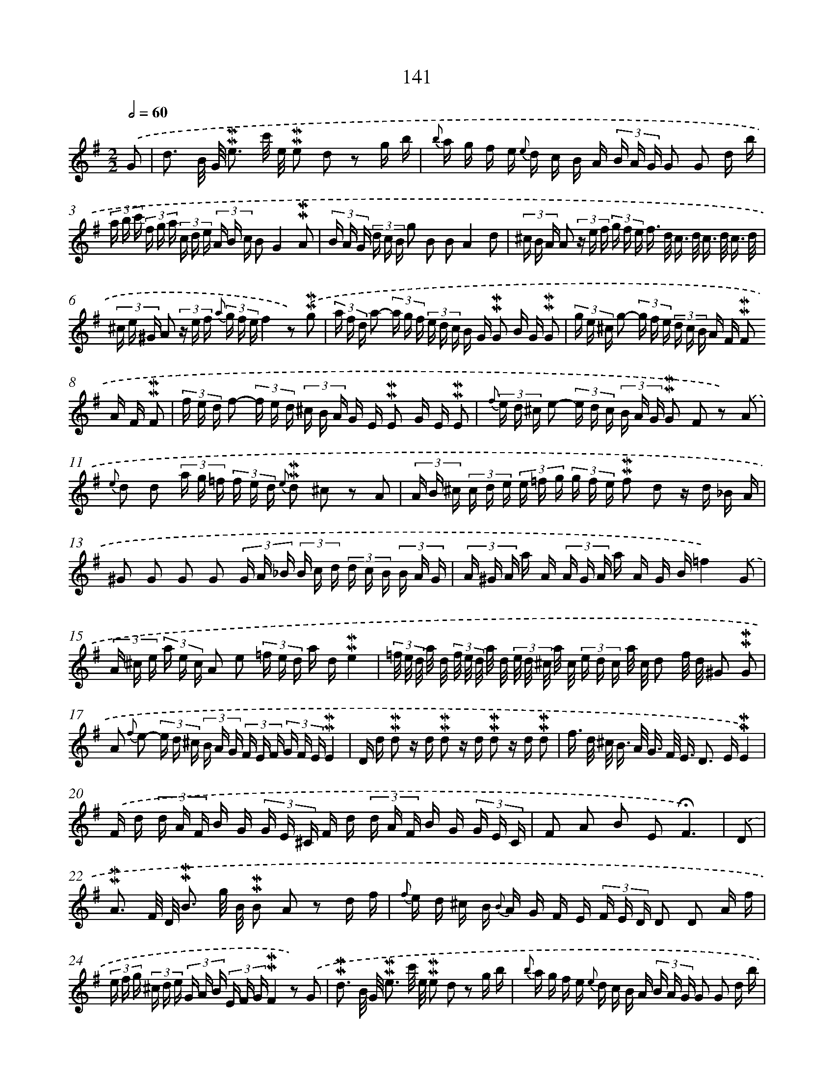 X: 10379
T: 141
%%abc-version 2.0
%%abcx-abcm2ps-target-version 5.9.1 (29 Sep 2008)
%%abc-creator hum2abc beta
%%abcx-conversion-date 2018/11/01 14:37:05
%%humdrum-veritas 1468350496
%%humdrum-veritas-data 3740727099
%%continueall 1
%%barnumbers 0
L: 1/16
M: 2/2
Q: 1/2=60
K: G clef=treble
.('G2 [I:setbarnb 1]|
d3 B/ G/ !mordent!!mordent!e3 c'/ e/ !mordent!!mordent!e2 d2 z2 g b |
{b} a g f e {e} d c B A (3B A G G2 G2 d b |
(3a b c' (3f g a (3c d e (3A B c B2G4!mordent!!mordent!A2 |
(3B A G (3d c B g2 B2 B2A4d2 |
(3^c B A A2 (3z e f (3g f e f> d c> d c> d c3/ d/ |
(3^c e ^G A2 (3z e f {a} (3g f ef4z2) .('!mordent!!mordent!g2 |
(3a f d a2- (3a g f (3e d c B G !mordent!!mordent!G2 B G !mordent!!mordent!G2 |
(3g e ^c g2- (3g f e (3d c B A F !mordent!!mordent!F2 A F !mordent!!mordent!F2 |
(3f e d f2- (3f e d (3^c B A G E !mordent!!mordent!E2 G E !mordent!!mordent!E2 |
{f} (3e d ^c e2- (3e d c (3B A G !mordent!!mordent!G2 F2 z2) .('A2 |
{e} d2 d2 (3a g =f (3f e d {e} !mordent!!mordent!d2 ^c2 z2 A2 |
(3A B ^c (3c d e (3e =f g (3g f e !mordent!!mordent!f2 d2 z d _B A |
^G2 G2 G2 G2 (3G A _B (3B c d (3d c B (3B A G |
(3A ^G A a A (3A G A a A G B=f4).('G2 |
(3A ^c e (3a e c A2 e2 (3=f e d a d!mordent!!mordent!e4 |
(3=f/ e/ d/ a/ d/ (3f/ e/ d/ a/ d/ (3e/ d/ ^c/ a/ c/ (3e d c a/ c/ d2 f/ d/ ^G2 !mordent!!mordent!G2 |
A2 {f} e2- (3e d ^c (3B A G (3F E F (3G F E!mordent!!mordent!E4 |
D d !mordent!!mordent!d2 z d !mordent!!mordent!d2 z d !mordent!!mordent!d2 z d !mordent!!mordent!d2 |
f> d ^c< B A< G F< E D2> E2!mordent!!mordent!E4) |
.('F d (3d A F B G (3G E ^C F d (3d A F B G (3G E C |
F2 A2 B2 E2!fermata!F6) |
.('D2 [I:setbarnb 22]|
!mordent!!mordent!A3 F/ D/ !mordent!!mordent!B3 g/ B/ !mordent!!mordent!B2 A2 z2 d f |
{f} e d ^c B {B} A G F E (3F E D D2 D2 A f |
(3e f g (3^c d e (3G A B (3E F G!mordent!!mordent!F4z2) .('G2 |
!mordent!!mordent!d3 B/ G/ !mordent!!mordent!e3 c'/ e/ !mordent!!mordent!e2 d2 z2 g b |
{b} a g f e {e} d c B A (3B A G G2 G2 d b |
(3a b c' (3f g a (3c d e (3A B c!mordent!!mordent!B4z2) .('d2 |
!mordent!!mordent!d3 B/ G/ !mordent!!mordent!F3 E/ F/ {A} G F G2- G A B c |
d B =f d a f e d e c !mordent!!mordent!c2 g d !mordent!!mordent!d2 |
(3e d c g2 (3g =f e (3f e d (3e d c (3a f d c2 !mordent!!mordent!B2 |
c4z2) .('e2 !mordent!!mordent!e3 ^c/ A/ !mordent!!mordent!^G3 F/ G/ |
{B} A ^G A2- A B ^c d e c ^g e b g f e |
f d !mordent!!mordent!d2 g e !mordent!!mordent!e2 (3f e d a2- (3a g f (3g f e |
(3f e d (3b g e d2 !mordent!!mordent!^c2d4z2) .('!mordent!!mordent!d2 |
(3e d cc'4g e (3d c Bb4g d |
(3c B A a g f e d c !mordent!!mordent!c2 B2 z2 d2 |
(3e d c c'2- (3c' b a (3g f e (3d c B b2- (3b a g (3f e d |
(3c B A a c (3B A G g B !mordent!!mordent!B2 A2 z2) .('D2 |
{A} G2 G2 (3d c _B (3B A G !mordent!!mordent!G2 F2 z2 D2 |
(3D E F (3F G A (3A _B c (3c B A B d g2 z g _e d |
^c2 c2 c2 c2 (3c d _e (3e =f g (3g f e (3e d c |
(3d ^c d (3a f d (3d c d (3a f d c _e_b4).('!mordent!!mordent!c2 |
(3d A F (3D F A d2 A2 (3_B A G d G!mordent!!mordent!A4 |
(3_B/ A/ G/ d/ G/ (3B/ A/ G/ d/ G/ (3A/ G/ F/ d/ F/ (3A/ G/ F/ d/ F/ !mordent!!mordent!G3 =B/ G/ E2 !mordent!!mordent!^c2 |
d2 {b} a2- (3a g f (3e d c (3B A B (3c B A!mordent!!mordent!A4) |
.('G g !mordent!!mordent!g2 z g g2 z g g2 z g g2 |
b< g f< e d< c B< A G2> A2!mordent!!mordent!A4) |
.('B g (3g d B e c (3c A F B g (3g d B e c (3c A F |
B2 g2 a2 f2g6) :|]
